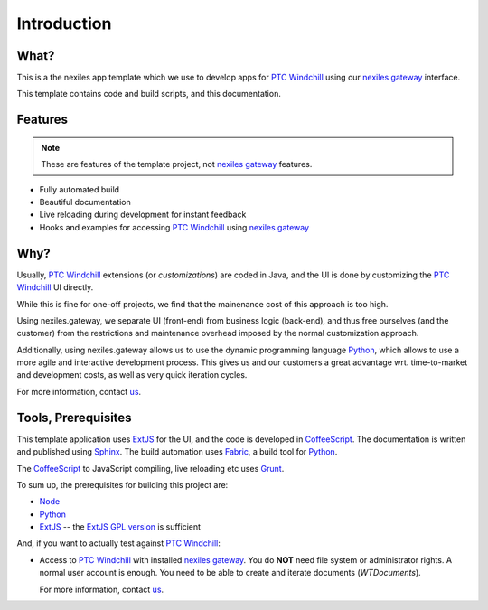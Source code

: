 .. _introduction:

Introduction
============


What?
-----

This is a the nexiles app template which we use to develop apps for `PTC Windchill`_
using our `nexiles gateway`_ interface.

This template contains code and build scripts, and this documentation.

.. image:: images/screenshot.png

Features
--------

.. note:: These are features of the template project, not `nexiles gateway`_ features.

- Fully automated build
- Beautiful documentation
- Live reloading during development for instant feedback
- Hooks and examples for accessing `PTC Windchill`_ using `nexiles gateway`_

Why?
----

Usually, `PTC Windchill`_ extensions (or *customizations*) are coded in
Java, and the UI is done by customizing the `PTC Windchill`_ UI directly.

While this is fine for one-off projects, we find that the mainenance cost
of this approach is too high.

Using nexiles.gateway, we separate UI (front-end) from business logic (back-end),
and thus free ourselves (and the customer) from the restrictions and maintenance
overhead imposed by the normal customization approach.

Additionally, using nexiles.gateway allows us to use the dynamic programming language
Python_, which allows to use a more agile and interactive development process.  This
gives us and our customers a great advantage wrt. time-to-market and development costs,
as well as very quick iteration cycles.

For more information, contact us_.

Tools, Prerequisites
--------------------

This template application uses ExtJS_ for the UI, and the code is developed in CoffeeScript_.  The
documentation is written and published using Sphinx_.  The build automation uses Fabric_, a build tool
for Python_.

The CoffeeScript_ to JavaScript compiling, live reloading etc uses Grunt_.

To sum up, the prerequisites for building this project are:

- Node_
- Python_
- ExtJS_ -- the `ExtJS GPL version`_ is sufficient

And, if you want to actually test against `PTC Windchill`_:

- Access to `PTC Windchill`_ with installed `nexiles gateway`_.  You do **NOT** need
  file system or administrator rights.  A normal user account is enough.  You need to be
  able to create and iterate documents (`WTDocuments`).

  For more information, contact us_.

.. _ExtJS: https://www.sencha.com/products/extjs/
.. _ExtJS GPL version: https://www.sencha.com/legal/GPL/
.. _Grunt: http://gruntjs.com/
.. _Node: https://nodejs.org/
.. _CoffeeScript: http://coffeescript.org/
.. _Fabric: http://www.fabfile.org/
.. _Sphinx: http://sphinx-doc.org/
.. _Python: http://www.python.org
.. _nexiles gateway: http://nexiles.com/products
.. _PTC Windchill: http://www.ptc-solutions.de/produkte/ptc-windchill/ptc-windchill-102.html
.. _us: mailto:info@nexiles.com?subject=nexiles.gateway%20apps%20request%20for%20information&cc=se@nexiles.de